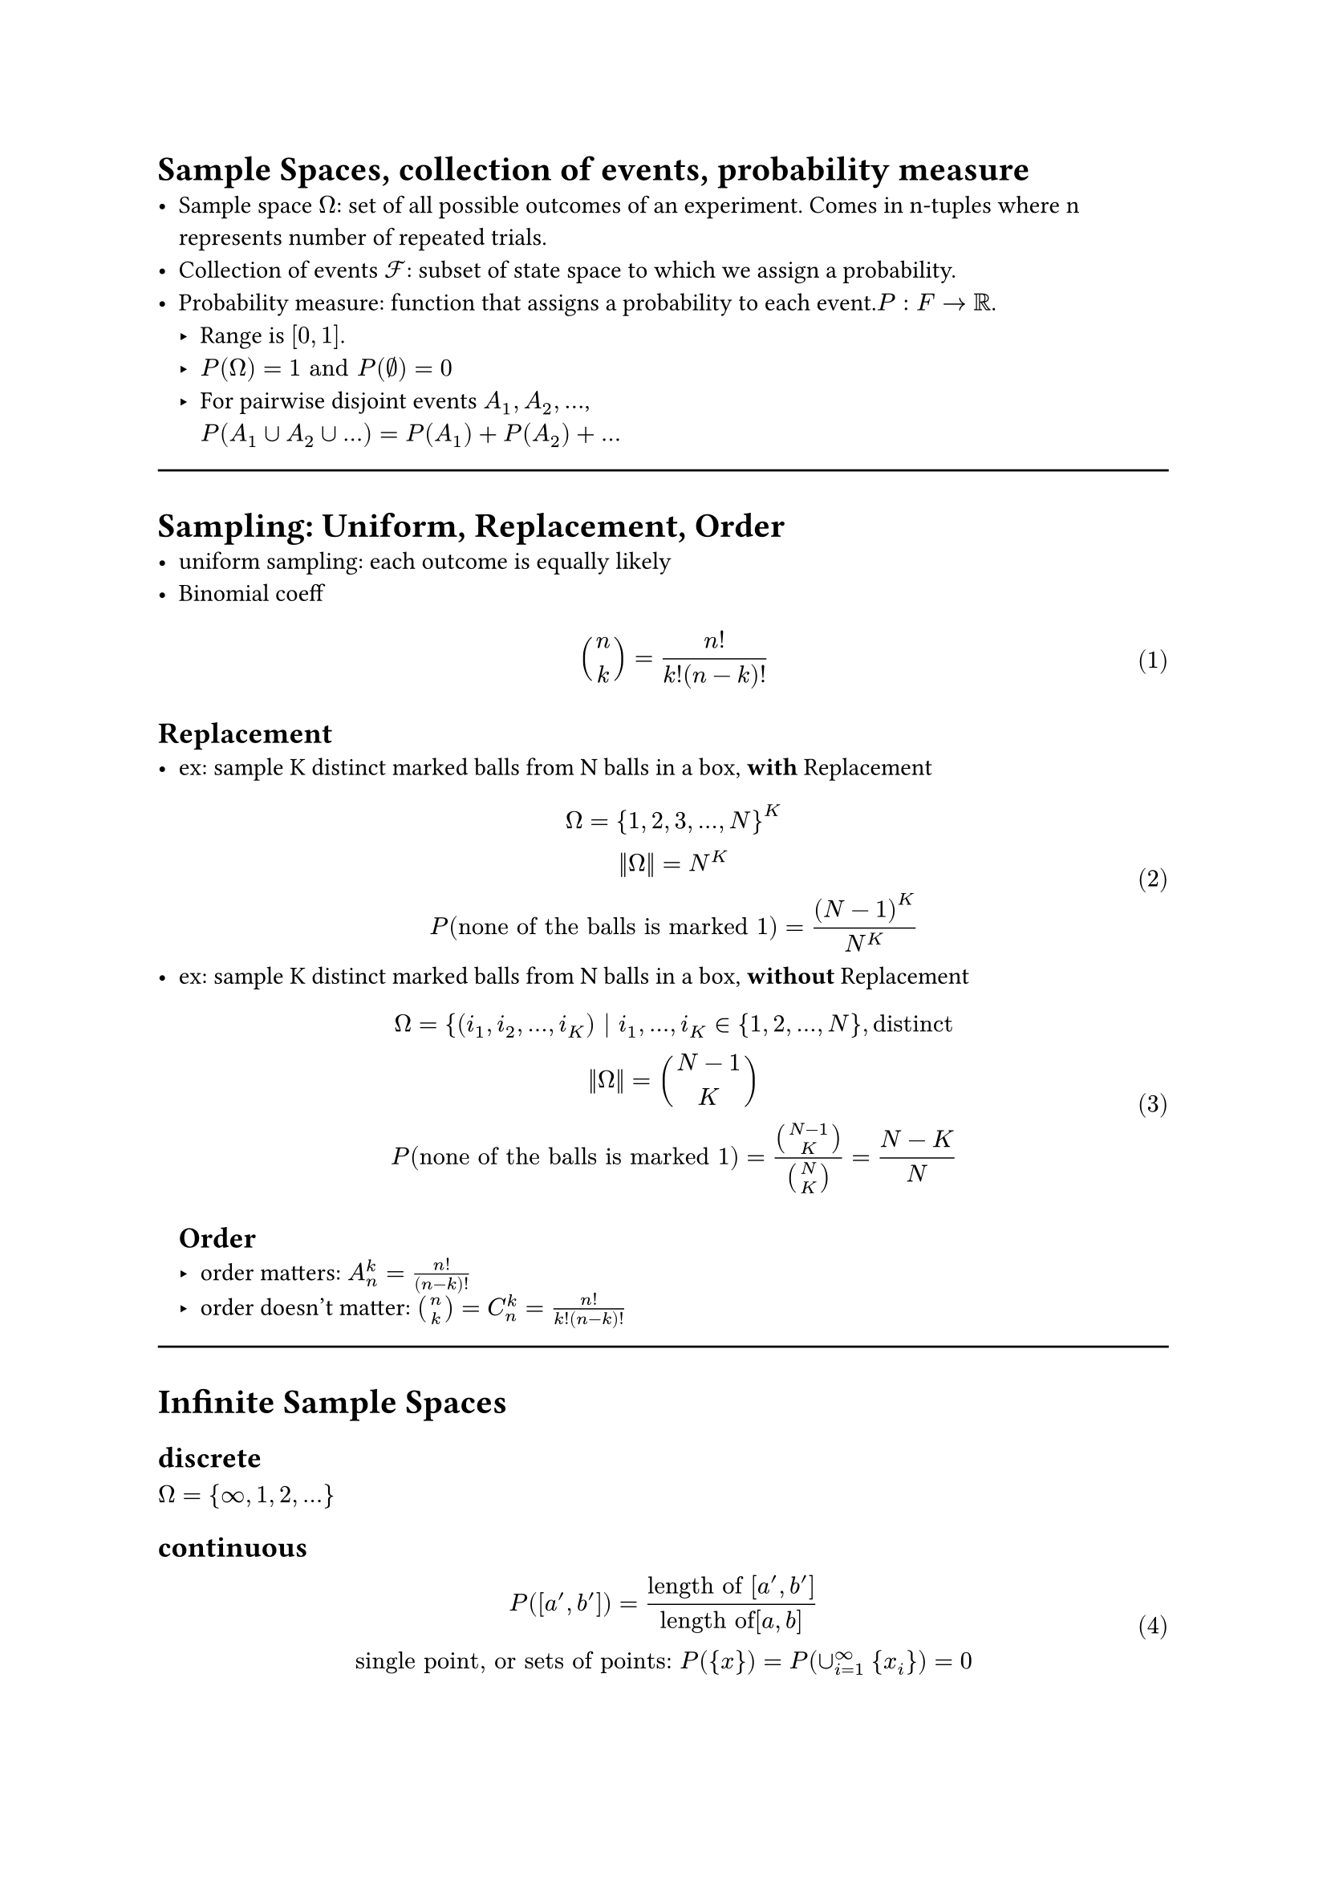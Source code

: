 #set math.equation(numbering:"(1)")

= Sample Spaces, collection of events, probability measure
- Sample space $Omega$: set of all possible outcomes of an experiment. Comes in n-tuples where n represents number of repeated trials.
- Collection of events $cal(F) $: subset of state space to which we assign a probability.
- Probability measure: function that assigns a probability to each event.$P: F -> RR$. 
  - Range is $[0,1]$.
  - $P(Omega) = 1 "and" P(nothing)=0$
  - For pairwise disjoint events $A_1, A_2, ...$, \ $P(A_1 union A_2 union ...)  =  P(A_1) + P(A_2) + ...$

#line(length:100%)
= Sampling: Uniform, Replacement, Order
- uniform sampling: each outcome is equally likely
- Binomial coeff $
binom(n,k) = n!/(k!(n-k)!)
$
== Replacement
- ex: sample K distinct marked balls from N balls in a box, *with* Replacement
  $
  Omega = {1,2,3,...,N}^K\
  ||Omega|| = N^K\
  P("none of the balls is marked 1")= (N-1)^K/N^K
  $
- ex: sample K distinct marked balls from N balls in a box, *without* Replacement
  $
  Omega = {(i_1, i_2, ..., i_K) | i_1, ..., i_K in {1,2,...,N}, "distinct"\
  ||Omega|| = binom(N-1,K)\
  P("none of the balls is marked 1")= binom(N-1,K)/binom(N,K)=(N-K)/N
  $
  
  == Order
  - order matters: $A_n^k=(n!)/(n-k)!$
  - order doesn't matter: $binom(n,k)=C_n^k=(n!)/(k!(n-k)!)$
#line(length:100%)
= Infinite Sample Spaces
== discrete
$Omega = {infinity, 1, 2, ...}$
== continuous
$
P([a',b'])=("length of" [a',b'])/("length of"[a,b])\
"single point, or sets of points:" P({x})=P(union_(i=1)^infinity {x_i})=0 \
$

- Complements: $P(A)=1-P(A^C)$
#line(length:100%)

= Conditioinal Probability, Law of Total Prob., Bayes' Theorem, Independence
== Conditional prob. 
$
  P(A|B)=(|A sect B|)/(|B|) => P(A B)= P(B)P(A|B)
  $ \ (new sample space is B, total number of outcomes is $A sect B$)
== Law of total probability: 
Given partitions $
  B_1, B_2, ...$ of $Omega$, $
  P(A)=sum_i P(A|B_i)P(B_i)
  $
== Bayes' Theorem: 
Given events A, B, P(A) and P(B) >0,$
 P(B_i|A)=(P(A|B_i)P(B_i))/P(A)\
 $
 Considering the law of total prob., the generalized form, when $B_i$ are partitions, is given as: $
 P(B_i|A)=(P(A|B_i)P(B_i))/(sum_j P(A|B_j)P(B_j))
$
== Independence: 
$
  P(A B)=P(A)P(B) <=> P(B|A)=P(B)
  $\
  Note: By virtue of conventions, we write $A sect B$ as $A B$ in Probability.\
  If A,B,C,D are independent, it follows that $P(A B C D)=P(A)P(B)P(C)P(D)$; however, the inverse is not always true.
  - Independence of Random Variables (messy as hell...)
Given 2 random variables $
  X_1 in {x_11, x_12, x_13,..., x_(1m)}\ 
  X_2 in {x_21, x_22, x_23,..., x_(2n)}\
  "Random variables X_1 and X_2 are independent" <=> \
  P(X_1=x_(1i), X_2=x_(2j))=P(X_1=x_(1i))P(X_2=x_(2j))\
  $
  Need to check n*m equations to verify independence.


  == Conditional Independence:
  For events $A_1,A_2,...,A_n, B$, any set of events in A: $A_(i 1),A_(i 2),A_(i 3)$, they are conditionally independent given B if $
P(A_(i 1) A_(i 2)A_(i 3)|B)=P(A_(i 1)|B)* P(A_(i 2)|B)* P(A_(i 3)|B)
  $ 


  = Independent Trials, Distributions
  == Bernoulli dirtribution: 
  a single trial, with success probability p, and failure probability 1-p. Prameter being the success probability.
  $
  X~"Ber"(p) => P(X=x)=p^x*(1-p)^(1-x), x in {0,1}
  $

  == Binomial Distribution: 
  multiple independent Bernoulli trials, with success probability p, and failure probability 1-p. Parameters being the number of trials $n$ and the success probability $p$.
  $
  X~"Bin"(n,p) => P(X=k)=binom(n,k)p^k*(1-p)^(n-k), k in {0,1,...,n}
  $
  == Geometric distribution: 
  multiple independent Bernoulli trials with success probability $p$, while stoping the experiment at the first success. 
  $
  X~"Geom"(p)=p*(1-p)^(k-1), k in {1,2,...}
  $
  == Hypergeometric distribution: 
  There are N objects of type A, and $N_A- N$ objects of type B. Pick n objects without replacement. Denote number of A objects we picked as k. Parameters are $N, N_A, n$.
  $
  P(X=k)= (binom(N_A,k)binom(N-N_A,n-k))/(binom(N,n))\ "choose k from N_A, choose n-k from N-N_A, divide by total number of ways to choose n from N"
  $
  
